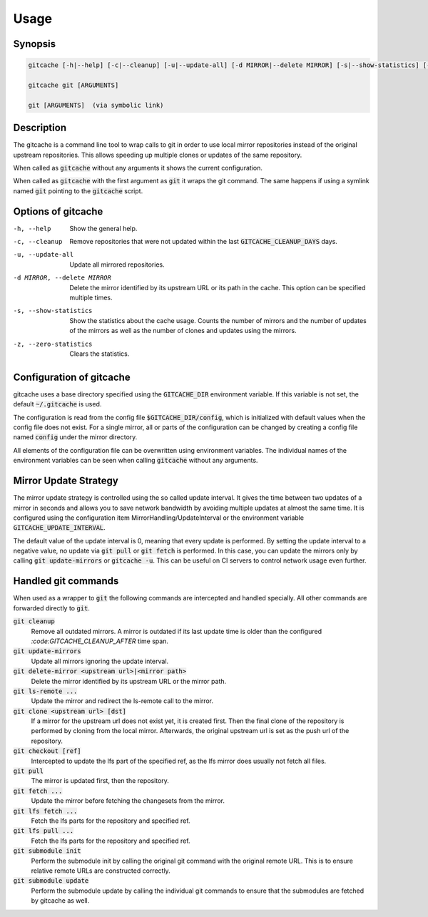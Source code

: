 Usage
=====

Synopsis
--------

.. code-block:: bash

    gitcache [-h|--help] [-c|--cleanup] [-u|--update-all] [-d MIRROR|--delete MIRROR] [-s|--show-statistics] [-z|--zero-statistics]

    gitcache git [ARGUMENTS]

    git [ARGUMENTS]  (via symbolic link)


Description
-----------

The gitcache is a command line tool to wrap calls to git in order to use local
mirror repositories instead of the original upstream repositories. This allows
speeding up multiple clones or updates of the same repository.

When called as :code:`gitcache` without any arguments it shows the current
configuration.

When called as :code:`gitcache` with the first argument as :code:`git` it wraps
the git command. The same happens if using a symlink named :code:`git` pointing
to the :code:`gitcache` script.


Options of gitcache
-------------------

-h, --help                        Show the general help.
-c, --cleanup                     Remove repositories that were not updated within the last
                                  :code:`GITCACHE_CLEANUP_DAYS` days.
-u, --update-all                  Update all mirrored repositories.
-d MIRROR, --delete MIRROR        Delete the mirror identified by its upstream URL or its path
                                  in the cache. This option can be specified multiple times.
-s, --show-statistics             Show the statistics about the cache usage. Counts the
                                  number of mirrors and the number of updates of the mirrors
                                  as well as the number of clones and updates using the mirrors.
-z, --zero-statistics             Clears the statistics.


Configuration of gitcache
-------------------------

gitcache uses a base directory specified using the :code:`GITCACHE_DIR` environment
variable. If this variable is not set, the default :code:`~/.gitcache` is used.

The configuration is read from the config file :code:`$GITCACHE_DIR/config`, which is
initialized with default values when the config file does not exist. For a single
mirror, all or parts of the configuration can be changed by creating a config file
named :code:`config` under the mirror directory.

All elements of the configuration file can be overwritten using environment
variables. The individual names of the environment variables can be seen when
calling :code:`gitcache` without any arguments.


Mirror Update Strategy
----------------------

The mirror update strategy is controlled using the so called update interval.
It gives the time between two updates of a mirror in seconds and allows you to
save network bandwidth by avoiding multiple updates at almost the same time. It
is configured using the configuration item MirrorHandling/UpdateInterval or the
environment variable :code:`GITCACHE_UPDATE_INTERVAL`.

The default value of the update interval is 0, meaning that every update is
performed. By setting the update interval to a negative value, no update via
:code:`git pull` or :code:`git fetch` is performed. In this case, you can update
the mirrors only by calling :code:`git update-mirrors` or :code:`gitcache -u`.
This can be useful on CI servers to control network usage even further.


Handled git commands
--------------------

When used as a wrapper to :code:`git` the following commands are intercepted and handled
specially. All other commands are forwarded directly to :code:`git`.

:code:`git cleanup`
    Remove all outdated mirrors. A mirror is outdated if its last update time is
    older than the configured `:code:GITCACHE_CLEANUP_AFTER` time span.

:code:`git update-mirrors`
    Update all mirrors ignoring the update interval.

:code:`git delete-mirror <upstream url>|<mirror path>`
    Delete the mirror identified by its upstream URL or the mirror path.

:code:`git ls-remote ...`
    Update the mirror and redirect the ls-remote call to the mirror.

:code:`git clone <upstream url> [dst]`
    If a mirror for the upstream url does not exist yet, it is created first. Then the
    final clone of the repository is performed by cloning from the local mirror. Afterwards,
    the original upstream url is set as the push url of the repository.

:code:`git checkout [ref]`
    Intercepted to update the lfs part of the specified ref, as the lfs mirror
    does usually not fetch all files.

:code:`git pull`
    The mirror is updated first, then the repository.

:code:`git fetch ...`
    Update the mirror before fetching the changesets from the mirror.

:code:`git lfs fetch ...`
    Fetch the lfs parts for the repository and specified ref.

:code:`git lfs pull ...`
    Fetch the lfs parts for the repository and specified ref.

:code:`git submodule init`
    Perform the submodule init by calling the original git command with the
    original remote URL. This is to ensure relative remote URLs are constructed
    correctly.

:code:`git submodule update`
    Perform the submodule update by calling the individual git commands to ensure that
    the submodules are fetched by gitcache as well.
